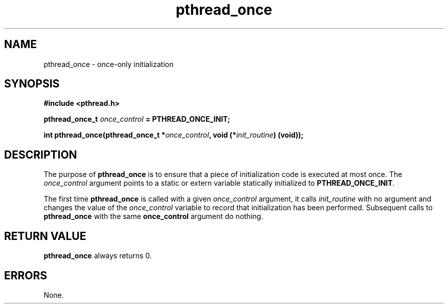 .\" Copyright, Xavier Leroy <Xavier.Leroy@inria.fr>
.\" Copyright 2023, Alejandro Colomar <alx@kernel.org>
.\"
.\" SPDX-License-Identifier: Linux-man-pages-copyleft
.\"
.TH pthread_once 3 (date) "Linux man-pages (unreleased)"

.SH NAME
pthread_once \- once-only initialization

.SH SYNOPSIS
.B #include <pthread.h>

.BI "pthread_once_t " once_control " = PTHREAD_ONCE_INIT;"

.BI "int pthread_once(pthread_once_t *" once_control ", void (*" init_routine ") (void));"

.SH DESCRIPTION

The purpose of \fBpthread_once\fP is to ensure that a piece of
initialization code is executed at most once. The \fIonce_control\fP
argument points to a static or extern variable statically initialized
to \fBPTHREAD_ONCE_INIT\fP.

The first time \fBpthread_once\fP is called with a given \fIonce_control\fP
argument, it calls \fIinit_routine\fP with no argument and changes the
value of the \fIonce_control\fP variable to record that initialization has
been performed. Subsequent calls to \fBpthread_once\fP with the same
\fBonce_control\fP argument do nothing.

.SH "RETURN VALUE"
\fBpthread_once\fP always returns 0.

.SH ERRORS
None.
